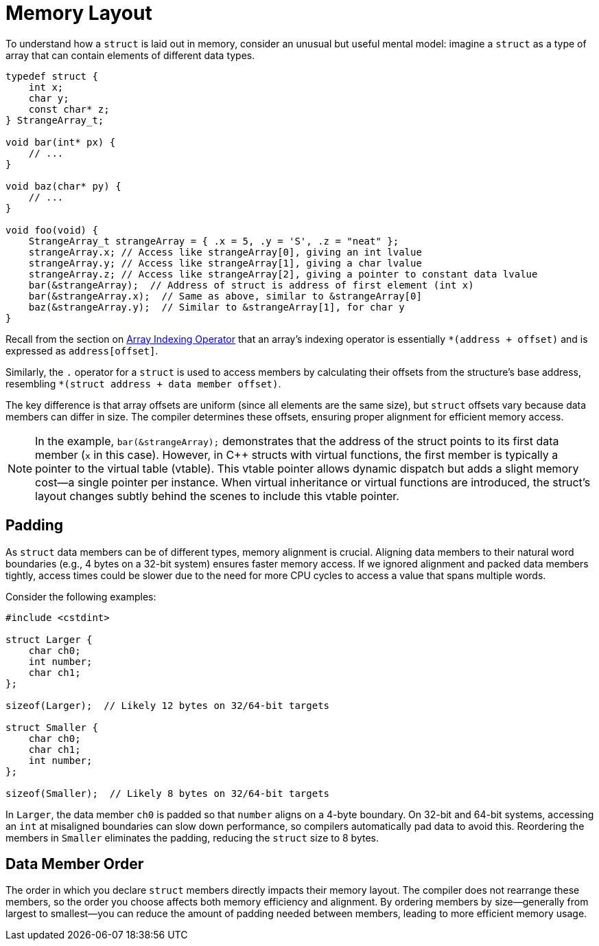 = Memory Layout

To understand how a `struct` is laid out in memory, consider an unusual but useful mental model: imagine a `struct` as a type of array that can contain elements of different data types.

[source,c]
----
typedef struct {
    int x;
    char y;
    const char* z;
} StrangeArray_t;

void bar(int* px) {
    // ...
}

void baz(char* py) {
    // ...
}

void foo(void) {
    StrangeArray_t strangeArray = { .x = 5, .y = 'S', .z = "neat" };
    strangeArray.x; // Access like strangeArray[0], giving an int lvalue
    strangeArray.y; // Access like strangeArray[1], giving a char lvalue
    strangeArray.z; // Access like strangeArray[2], giving a pointer to constant data lvalue
    bar(&strangeArray);  // Address of struct is address of first element (int x)
    bar(&strangeArray.x);  // Same as above, similar to &strangeArray[0]
    baz(&strangeArray.y);  // Similar to &strangeArray[1], for char y
}
----

Recall from the section on xref:ROOT:behind_the_curtain.adoc#array-indexing-operator[Array Indexing Operator] that an array's indexing operator is essentially `*(address + offset)` and is expressed as `address[offset]`.

Similarly, the `.` operator for a `struct` is used to access members by calculating their offsets from the structure's base address, resembling `*(struct address + data member offset)`.

The key difference is that array offsets are uniform (since all elements are the same size), but `struct` offsets vary because data members can differ in size. The compiler determines these offsets, ensuring proper alignment for efficient memory access.

NOTE: In the example, `bar(&strangeArray);` demonstrates that the address of the struct points to its first data member (`x` in this case). However, in {cpp} structs with virtual functions, the first member is typically a pointer to the virtual table (vtable). This vtable pointer allows dynamic dispatch but adds a slight memory cost—a single pointer per instance. When virtual inheritance or virtual functions are introduced, the struct's layout changes subtly behind the scenes to include this vtable pointer.

// Add to the note above, provide a reference for section on virtual member functions

== Padding

As `struct` data members can be of different types, memory alignment is crucial. Aligning data members to their natural word boundaries (e.g., 4 bytes on a 32-bit system) ensures faster memory access. If we ignored alignment and packed data members tightly, access times could be slower due to the need for more CPU cycles to access a value that spans multiple words.

Consider the following examples:

[source, c++]
----
#include <cstdint>

struct Larger {
    char ch0;
    int number;
    char ch1;
};

sizeof(Larger);  // Likely 12 bytes on 32/64-bit targets

struct Smaller {
    char ch0;
    char ch1;
    int number;
};

sizeof(Smaller);  // Likely 8 bytes on 32/64-bit targets
----

In `Larger`, the data member `ch0` is padded so that `number` aligns on a 4-byte boundary. On 32-bit and 64-bit systems, accessing an `int` at misaligned boundaries can slow down performance, so compilers automatically pad data to avoid this. Reordering the members in `Smaller` eliminates the padding, reducing the `struct` size to 8 bytes.

== Data Member Order

The order in which you declare `struct` members directly impacts their memory layout. The compiler does not rearrange these members, so the order you choose affects both memory efficiency and alignment. By ordering members by size—generally from largest to smallest—you can reduce the amount of padding needed between members, leading to more efficient memory usage.
